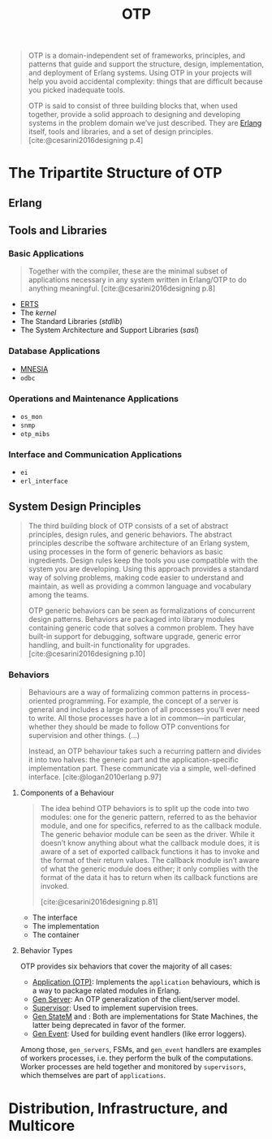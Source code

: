 :PROPERTIES:
:ID:       6ed3a191-0128-453e-b0b6-37c48593a6f0
:ROAM_ALIAS: "Open Telecom Platform"
:END:
#+title: OTP
#+filetags: :erlang: :elixir: :otp:

#+BEGIN_QUOTE
OTP is a domain-independent set of frameworks, principles, and patterns that
guide and support the structure, design, implementation, and deployment of
Erlang systems. Using OTP in your projects will help you avoid accidental
complexity: things that are difficult because you picked inadequate tools.

OTP is said to consist of three building blocks that, when used together,
provide a solid approach to designing and developing systems in the problem
domain we’ve just described. They are [[id:de7d0e94-618f-4982-b3e5-8806d88cad5d][Erlang]] itself, tools and libraries, and a
set of design principles. [cite:@cesarini2016designing p.4]
#+END_QUOTE

* The Tripartite Structure of OTP

** Erlang

** Tools and Libraries

*** Basic Applications

#+begin_quote
Together with the compiler, these are the minimal subset of applications
necessary in any system written in Erlang/OTP to do anything
meaningful. [cite:@cesarini2016designing p.8]
#+end_quote

+ [[id:d47afd83-8f59-44ea-a237-b6eafaa3662e][ERTS]]
+ The /kernel/
+ The Standard Libraries (/stdlib/)
+ The System Architecture and Support Libraries (/sasl/)

*** Database Applications
+ [[id:568e0595-4bf0-40b5-981f-fd0aa9312785][MNESIA]]
+ ~odbc~

*** Operations and Maintenance Applications
+ ~os_mon~
+ ~snmp~
+ ~otp_mibs~

*** Interface and Communication Applications
+ ~ei~
+ ~erl_interface~

** System Design Principles

#+begin_quote
The third building block of OTP consists of a set of abstract principles, design
rules, and generic behaviors. The abstract principles describe the software
architecture of an Erlang system, using processes in the form of generic
behaviors as basic ingredients. Design rules keep the tools you use compatible
with the system you are developing. Using this approach provides a standard way
of solving problems, making code easier to understand and maintain, as well as
providing a common language and vocabulary among the teams.

OTP generic behaviors can be seen as formalizations of concurrent design
patterns. Behaviors are packaged into library modules containing generic code
that solves a common problem. They have built-in support for debugging, software
upgrade, generic error handling, and built-in functionality for
upgrades. [cite:@cesarini2016designing p.10]
#+end_quote

*** Behaviors

#+begin_quote
Behaviours are a way of formalizing common patterns in process-oriented
programming. For example, the concept of a server is general and includes a
large portion of all processes you’ll ever need to write. All those processes
have a lot in common—in particular, whether they should be made to follow OTP
conventions for supervision and other things. (...)

Instead, an OTP behaviour takes such a recurring pattern and divides it into two
halves: the generic part and the application-specific implementation part. These
communicate via a simple, well-defined interface. [cite:@logan2010erlang p.97]
#+end_quote

#+NAME: erlang-behaviour
#+BEGIN_SRC dot :file ../static/img/notes/erlang_behaviour.png :cmdline -Kdot -Tpng :exports results
digraph {
  node [fontsize="10pt", shape=circle, style=filled, fillcolor=grey, fixedsize=true];
  edge [style=dashed]

  P[xlabel="Process", label=""];
  Gen[xlabel="Generic Functions", label="behaviour", shape=rectangle];
  Callbacks[label="callbacks", shape=rectangle];

  P -> Gen;
  P -> Callbacks;
}
#+end_src

#+RESULTS: erlang-behaviour
[[file:../static/img/notes/erlang_behaviour.png]]

**** Components of a Behaviour

#+begin_quote
The idea behind OTP behaviors is to split up the code into two modules: one for
the generic pattern, referred to as the behavior module, and one for specifics,
referred to as the callback module. The generic behavior module can be seen as
the driver. While it doesn’t know anything about what the callback module does,
it is aware of a set of exported callback functions it has to invoke and the
format of their return values. The callback module isn’t aware of what the
generic module does either; it only complies with the format of the data it has
to return when its callback functions are invoked.

[cite:@cesarini2016designing p.81]
#+end_quote

+ The interface
+ The implementation
+ The container

**** Behavior Types

OTP provides six behaviors that cover the majority of all cases:

+ [[id:04a44951-985d-4b5b-bd52-f1893ea29ae7][Application (OTP)]]: Implements the ~application~ behaviours, which is a way to
  package related modules in Erlang.
+ [[id:1cd8fd81-a7c4-44ea-8b7a-d803e9b491af][Gen Server]]: An OTP generalization of the client/server model.
+ [[id:2daf1307-afb4-49e4-98cb-66ac7eb27cf0][Supervisor]]: Used to implement supervision trees.
+ [[id:2a24a73a-0ad2-4276-be47-03cf33d52bc0][Gen StateM]] and : Both are implementations for State Machines, the
  latter being deprecated in favor of the former.
+ [[id:0372baa6-420e-483a-9621-7f80f1ad6974][Gen Event]]: Used for building event handlers (like error loggers).

Among those, ~gen_servers~, FSMs, and ~gen_event~ handlers are examples of workers
processes, i.e. they perform the bulk of the computations. Worker processes are
held together and monitored by ~supervisors~, which themselves are part of
~applications~.

* Distribution, Infrastructure, and Multicore
